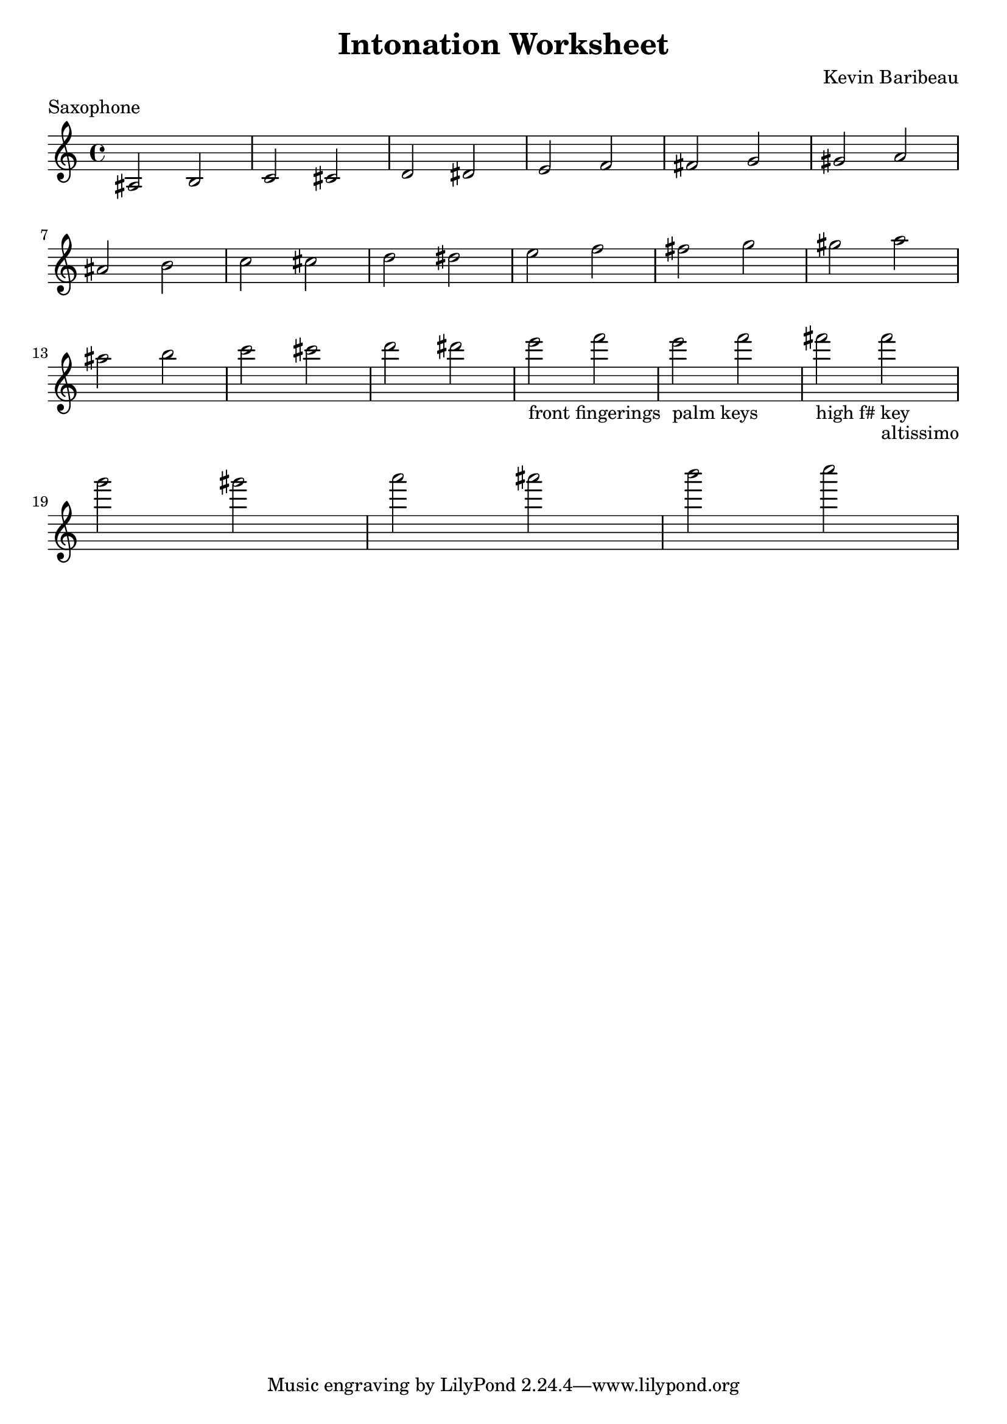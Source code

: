 
\header {
  title = "Intonation Worksheet"
  composer = "Kevin Baribeau"
  meter = "Saxophone"
}

\paper {
  system-system-spacing.padding = #5
  indent = #0
}

\layout {
  #(layout-set-staff-size 20)
}

\relative {
  \time 4/4
  \key c \major

  ais2 b
  c cis
  d dis
  e f
  fis g
  gis a

  \break
  ais b
  c cis
  d dis
  e f
  fis g
  gis a

  \break
  ais b
  c cis
  d dis
  e-"front fingerings" f
  e-"palm keys" f
  fis-"high f# key" fis-"altissimo"
  \break

  g gis
  a ais
  b c
}

